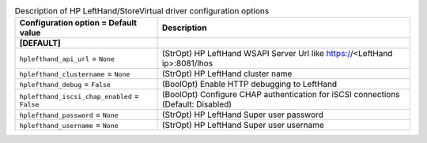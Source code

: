 ..
    Warning: Do not edit this file. It is automatically generated from the
    software project's code and your changes will be overwritten.

    The tool to generate this file lives in openstack-doc-tools repository.

    Please make any changes needed in the code, then run the
    autogenerate-config-doc tool from the openstack-doc-tools repository, or
    ask for help on the documentation mailing list, IRC channel or meeting.

.. list-table:: Description of HP LeftHand/StoreVirtual driver configuration options
   :header-rows: 1
   :class: config-ref-table

   * - Configuration option = Default value
     - Description
   * - **[DEFAULT]**
     -
   * - ``hplefthand_api_url`` = ``None``
     - (StrOpt) HP LeftHand WSAPI Server Url like https://<LeftHand ip>:8081/lhos
   * - ``hplefthand_clustername`` = ``None``
     - (StrOpt) HP LeftHand cluster name
   * - ``hplefthand_debug`` = ``False``
     - (BoolOpt) Enable HTTP debugging to LeftHand
   * - ``hplefthand_iscsi_chap_enabled`` = ``False``
     - (BoolOpt) Configure CHAP authentication for iSCSI connections (Default: Disabled)
   * - ``hplefthand_password`` = ``None``
     - (StrOpt) HP LeftHand Super user password
   * - ``hplefthand_username`` = ``None``
     - (StrOpt) HP LeftHand Super user username
